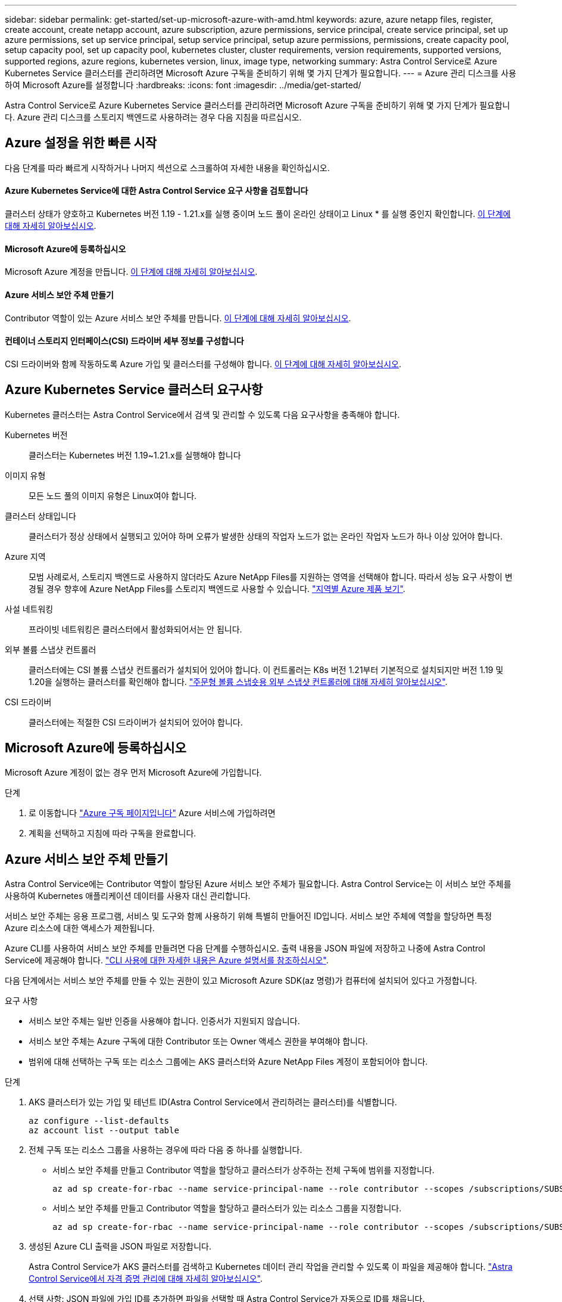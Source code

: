 ---
sidebar: sidebar 
permalink: get-started/set-up-microsoft-azure-with-amd.html 
keywords: azure, azure netapp files, register, create account, create netapp account, azure subscription, azure permissions, service principal, create service principal, set up azure permissions, set up service principal, setup service principal, setup azure permissions, permissions, create capacity pool, setup capacity pool, set up capacity pool, kubernetes cluster, cluster requirements, version requirements, supported versions, supported regions, azure regions, kubernetes version, linux, image type, networking 
summary: Astra Control Service로 Azure Kubernetes Service 클러스터를 관리하려면 Microsoft Azure 구독을 준비하기 위해 몇 가지 단계가 필요합니다. 
---
= Azure 관리 디스크를 사용하여 Microsoft Azure를 설정합니다
:hardbreaks:
:icons: font
:imagesdir: ../media/get-started/


Astra Control Service로 Azure Kubernetes Service 클러스터를 관리하려면 Microsoft Azure 구독을 준비하기 위해 몇 가지 단계가 필요합니다. Azure 관리 디스크를 스토리지 백엔드로 사용하려는 경우 다음 지침을 따르십시오.



== Azure 설정을 위한 빠른 시작

다음 단계를 따라 빠르게 시작하거나 나머지 섹션으로 스크롤하여 자세한 내용을 확인하십시오.



==== Azure Kubernetes Service에 대한 Astra Control Service 요구 사항을 검토합니다

[role="quick-margin-para"]
클러스터 상태가 양호하고 Kubernetes 버전 1.19 - 1.21.x를 실행 중이며 노드 풀이 온라인 상태이고 Linux * 를 실행 중인지 확인합니다. <<Azure Kubernetes Service cluster requirements,이 단계에 대해 자세히 알아보십시오>>.



==== Microsoft Azure에 등록하십시오

[role="quick-margin-para"]
Microsoft Azure 계정을 만듭니다. <<Sign up for Microsoft Azure,이 단계에 대해 자세히 알아보십시오>>.



==== Azure 서비스 보안 주체 만들기

[role="quick-margin-para"]
Contributor 역할이 있는 Azure 서비스 보안 주체를 만듭니다. <<Create an Azure service principal,이 단계에 대해 자세히 알아보십시오>>.



==== 컨테이너 스토리지 인터페이스(CSI) 드라이버 세부 정보를 구성합니다

[role="quick-margin-para"]
CSI 드라이버와 함께 작동하도록 Azure 가입 및 클러스터를 구성해야 합니다. <<Configure Container Storage Interface (CSI) driver details,이 단계에 대해 자세히 알아보십시오>>.



== Azure Kubernetes Service 클러스터 요구사항

Kubernetes 클러스터는 Astra Control Service에서 검색 및 관리할 수 있도록 다음 요구사항을 충족해야 합니다.

Kubernetes 버전:: 클러스터는 Kubernetes 버전 1.19~1.21.x를 실행해야 합니다
이미지 유형:: 모든 노드 풀의 이미지 유형은 Linux여야 합니다.
클러스터 상태입니다:: 클러스터가 정상 상태에서 실행되고 있어야 하며 오류가 발생한 상태의 작업자 노드가 없는 온라인 작업자 노드가 하나 이상 있어야 합니다.
Azure 지역:: 모범 사례로서, 스토리지 백엔드로 사용하지 않더라도 Azure NetApp Files를 지원하는 영역을 선택해야 합니다. 따라서 성능 요구 사항이 변경될 경우 향후에 Azure NetApp Files를 스토리지 백엔드로 사용할 수 있습니다. https://azure.microsoft.com/en-us/global-infrastructure/services/?products=netapp["지역별 Azure 제품 보기"^].
사설 네트워킹:: 프라이빗 네트워킹은 클러스터에서 활성화되어서는 안 됩니다.
외부 볼륨 스냅샷 컨트롤러:: 클러스터에는 CSI 볼륨 스냅샷 컨트롤러가 설치되어 있어야 합니다. 이 컨트롤러는 K8s 버전 1.21부터 기본적으로 설치되지만 버전 1.19 및 1.20을 실행하는 클러스터를 확인해야 합니다. https://docs.netapp.com/us-en/trident/trident-use/vol-snapshots.html["주문형 볼륨 스냅숏용 외부 스냅샷 컨트롤러에 대해 자세히 알아보십시오"^].
CSI 드라이버:: 클러스터에는 적절한 CSI 드라이버가 설치되어 있어야 합니다.




== Microsoft Azure에 등록하십시오

Microsoft Azure 계정이 없는 경우 먼저 Microsoft Azure에 가입합니다.

.단계
. 로 이동합니다 https://azure.microsoft.com/en-us/free/["Azure 구독 페이지입니다"^] Azure 서비스에 가입하려면
. 계획을 선택하고 지침에 따라 구독을 완료합니다.




== Azure 서비스 보안 주체 만들기

Astra Control Service에는 Contributor 역할이 할당된 Azure 서비스 보안 주체가 필요합니다. Astra Control Service는 이 서비스 보안 주체를 사용하여 Kubernetes 애플리케이션 데이터를 사용자 대신 관리합니다.

서비스 보안 주체는 응용 프로그램, 서비스 및 도구와 함께 사용하기 위해 특별히 만들어진 ID입니다. 서비스 보안 주체에 역할을 할당하면 특정 Azure 리소스에 대한 액세스가 제한됩니다.

Azure CLI를 사용하여 서비스 보안 주체를 만들려면 다음 단계를 수행하십시오. 출력 내용을 JSON 파일에 저장하고 나중에 Astra Control Service에 제공해야 합니다. https://docs.microsoft.com/en-us/cli/azure/create-an-azure-service-principal-azure-cli["CLI 사용에 대한 자세한 내용은 Azure 설명서를 참조하십시오"^].

다음 단계에서는 서비스 보안 주체를 만들 수 있는 권한이 있고 Microsoft Azure SDK(az 명령)가 컴퓨터에 설치되어 있다고 가정합니다.

.요구 사항
* 서비스 보안 주체는 일반 인증을 사용해야 합니다. 인증서가 지원되지 않습니다.
* 서비스 보안 주체는 Azure 구독에 대한 Contributor 또는 Owner 액세스 권한을 부여해야 합니다.
* 범위에 대해 선택하는 구독 또는 리소스 그룹에는 AKS 클러스터와 Azure NetApp Files 계정이 포함되어야 합니다.


.단계
. AKS 클러스터가 있는 가입 및 테넌트 ID(Astra Control Service에서 관리하려는 클러스터)를 식별합니다.
+
[source, azureCLI]
----
az configure --list-defaults
az account list --output table
----
. 전체 구독 또는 리소스 그룹을 사용하는 경우에 따라 다음 중 하나를 실행합니다.
+
** 서비스 보안 주체를 만들고 Contributor 역할을 할당하고 클러스터가 상주하는 전체 구독에 범위를 지정합니다.
+
[source, azurecli]
----
az ad sp create-for-rbac --name service-principal-name --role contributor --scopes /subscriptions/SUBSCRIPTION-ID
----
** 서비스 보안 주체를 만들고 Contributor 역할을 할당하고 클러스터가 있는 리소스 그룹을 지정합니다.
+
[source, azurecli]
----
az ad sp create-for-rbac --name service-principal-name --role contributor --scopes /subscriptions/SUBSCRIPTION-ID/resourceGroups/RESOURCE-GROUP-ID
----


. 생성된 Azure CLI 출력을 JSON 파일로 저장합니다.
+
Astra Control Service가 AKS 클러스터를 검색하고 Kubernetes 데이터 관리 작업을 관리할 수 있도록 이 파일을 제공해야 합니다. link:../use/manage-credentials.html["Astra Control Service에서 자격 증명 관리에 대해 자세히 알아보십시오"].

. 선택 사항: JSON 파일에 가입 ID를 추가하면 파일을 선택할 때 Astra Control Service가 자동으로 ID를 채웁니다.
+
그렇지 않으면 메시지가 표시되면 Astra Control Service에 구독 ID를 입력해야 합니다.

+
* 예 *

+
[source, JSON]
----
{
  "appId": "0db3929a-bfb0-4c93-baee-aaf8",
  "displayName": "sp-example-dev-sandbox",
  "name": "http://sp-example-dev-sandbox",
  "password": "mypassword",
  "tenant": "011cdf6c-7512-4805-aaf8-7721afd8ca37",
  "subscriptionId": "99ce999a-8c99-99d9-a9d9-99cce99f99ad"
}
----
. 선택 사항: 서비스 보안 주체를 테스트합니다. 서비스 보안 주체가 사용하는 범위에 따라 다음 예제 명령 중에서 선택합니다.
+
.구독 범위
[source, azurecli]
----
az login --service-principal --username APP-ID-SERVICEPRINCIPAL --password PASSWORD --tenant TENANT-ID
az group list --subscription SUBSCRIPTION-ID
az aks list --subscription SUBSCRIPTION-ID
az storage container list --subscription SUBSCRIPTION-ID
----
+
.리소스 그룹 범위
[source, azurecli]
----
az login --service-principal --username APP-ID-SERVICEPRINCIPAL --password PASSWORD --tenant TENANT-ID
az aks list --subscription SUBSCRIPTION-ID --resource-group RESOURCE-GROUP-ID
----




== 컨테이너 스토리지 인터페이스(CSI) 드라이버 세부 정보를 구성합니다

Azure 관리 디스크를 Astra Control Service와 함께 사용하려면 먼저 1.21 이전의 Kubernetes 버전에 대한 CSI 볼륨 스냅샷 기능을 구성하고 필요한 CSI 드라이버를 설치해야 합니다.



=== Kubernetes 1.19용 CSI 볼륨 스냅샷 컨트롤러를 설치합니다

Kubernetes 버전 1.19를 사용하는 경우 다음 지침에 따라 볼륨 스냅샷 컨트롤러를 설치하십시오.

.단계
. 볼륨 스냅샷 CRD를 설치합니다.
+
[source, kubectl]
----
kubectl apply -f https://raw.githubusercontent.com/kubernetes-csi/external-snapshotter/release-3.0/client/config/crd/snapshot.storage.k8s.io_volumesnapshotclasses.yaml
kubectl apply -f https://raw.githubusercontent.com/kubernetes-csi/external-snapshotter/release-3.0/client/config/crd/snapshot.storage.k8s.io_volumesnapshotcontents.yaml
kubectl apply -f https://raw.githubusercontent.com/kubernetes-csi/external-snapshotter/release-3.0/client/config/crd/snapshot.storage.k8s.io_volumesnapshots.yaml
----
. 스냅샷 컨트롤러를 생성합니다.
+
특정 네임스페이스에 스냅샷 컨트롤러를 적용하려면 적용하기 전에 다음 파일을 다운로드하여 편집합니다.

+
[source, kubectl]
----
kubectl apply -f https://raw.githubusercontent.com/kubernetes-csi/external-snapshotter/release-3.0/deploy/kubernetes/snapshot-controller/rbac-snapshot-controller.yaml
kubectl apply -f https://raw.githubusercontent.com/kubernetes-csi/external-snapshotter/release-3.0/deploy/kubernetes/snapshot-controller/setup-snapshot-controller.yaml
----




=== Kubernetes 1.20용 CSI 볼륨 스냅샷 컨트롤러를 설치합니다

Kubernetes 버전 1.20을 사용하는 경우, 다음 지침에 따라 볼륨 스냅샷 컨트롤러를 설치하십시오.

.단계
. 볼륨 스냅샷 CRD를 설치합니다.
+
[source, kubectl]
----
kubectl apply -f https://raw.githubusercontent.com/kubernetes-csi/external-snapshotter/v4.0.0/client/config/crd/snapshot.storage.k8s.io_volumesnapshotclasses.yaml
kubectl apply -f https://raw.githubusercontent.com/kubernetes-csi/external-snapshotter/v4.0.0/client/config/crd/snapshot.storage.k8s.io_volumesnapshotcontents.yaml
kubectl apply -f https://raw.githubusercontent.com/kubernetes-csi/external-snapshotter/v4.0.0/client/config/crd/snapshot.storage.k8s.io_volumesnapshots.yaml
----
. 스냅샷 컨트롤러를 생성합니다.
+
특정 네임스페이스에 스냅샷 컨트롤러를 적용하려면 적용하기 전에 다음 파일을 다운로드하여 편집합니다.

+
[source, kubectl]
----
kubectl apply -f https://raw.githubusercontent.com/kubernetes-csi/external-snapshotter/v4.0.0/deploy/kubernetes/snapshot-controller/rbac-snapshot-controller.yaml
kubectl apply -f https://raw.githubusercontent.com/kubernetes-csi/external-snapshotter/v4.0.0/deploy/kubernetes/snapshot-controller/setup-snapshot-controller.yaml
----




=== Azure 구독에서 CSI 드라이버 기능을 활성화합니다

CSI 드라이버를 설치하기 전에 Azure 구독에서 CSI 드라이버 기능을 활성화해야 합니다.

.단계
. Azure 명령줄 인터페이스를 엽니다.
. 다음 명령을 실행하여 드라이버를 등록합니다.
+
[listing]
----
az feature register --namespace "Microsoft.ContainerService" --name "EnableAzureDiskFileCSIDriver"
----
. 다음 명령을 실행하여 변경 내용이 전파되었는지 확인합니다.
+
[listing]
----
'az provider register -n Microsoft.ContainerService
----
+
다음과 유사한 출력이 표시됩니다.



[listing]
----
{
"id": "/subscriptions/b200155f-001a-43be-87be-3edde83acef4/providers/Microsoft.Features/providers/Microsoft.ContainerService/features/EnableAzureDiskFileCSIDriver",
"name": "Microsoft.ContainerService/EnableAzureDiskFileCSIDriver",
"properties": {
   "state": "Registering"
},
"type": "Microsoft.Features/providers/features"
}
----


=== Azure Kubernetes Service 클러스터에 Azure Managed Disk CSI 드라이버를 설치합니다

Azure CSI 드라이버를 설치하여 준비를 완료할 수 있습니다.

.단계
. 로 이동합니다 https://docs.microsoft.com/en-us/azure/aks/csi-storage-drivers["Microsoft CSI 드라이버 문서"^].
. 지침에 따라 필요한 CSI 드라이버를 설치합니다.

